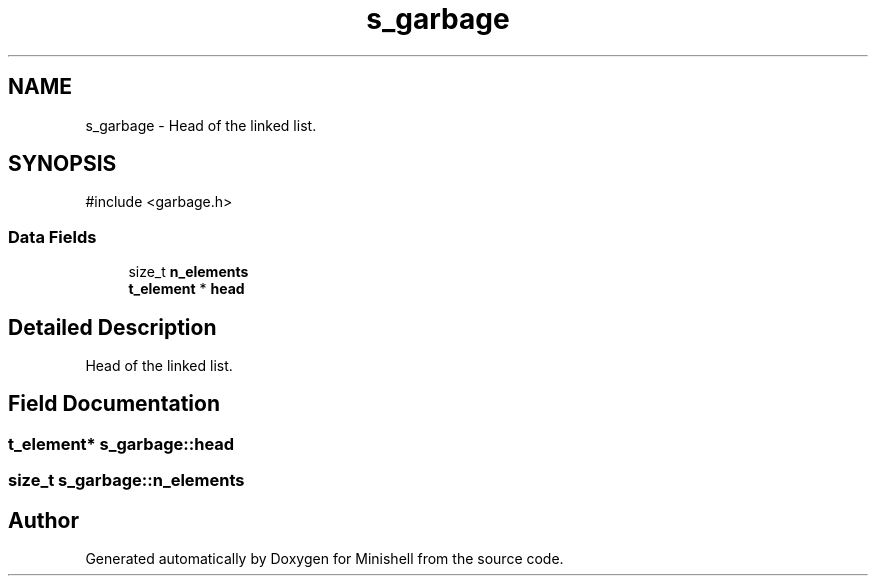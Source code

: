 .TH "s_garbage" 3 "Minishell" \" -*- nroff -*-
.ad l
.nh
.SH NAME
s_garbage \- Head of the linked list\&.  

.SH SYNOPSIS
.br
.PP
.PP
\fR#include <garbage\&.h>\fP
.SS "Data Fields"

.in +1c
.ti -1c
.RI "size_t \fBn_elements\fP"
.br
.ti -1c
.RI "\fBt_element\fP * \fBhead\fP"
.br
.in -1c
.SH "Detailed Description"
.PP 
Head of the linked list\&. 
.SH "Field Documentation"
.PP 
.SS "\fBt_element\fP* s_garbage::head"

.SS "size_t s_garbage::n_elements"


.SH "Author"
.PP 
Generated automatically by Doxygen for Minishell from the source code\&.
